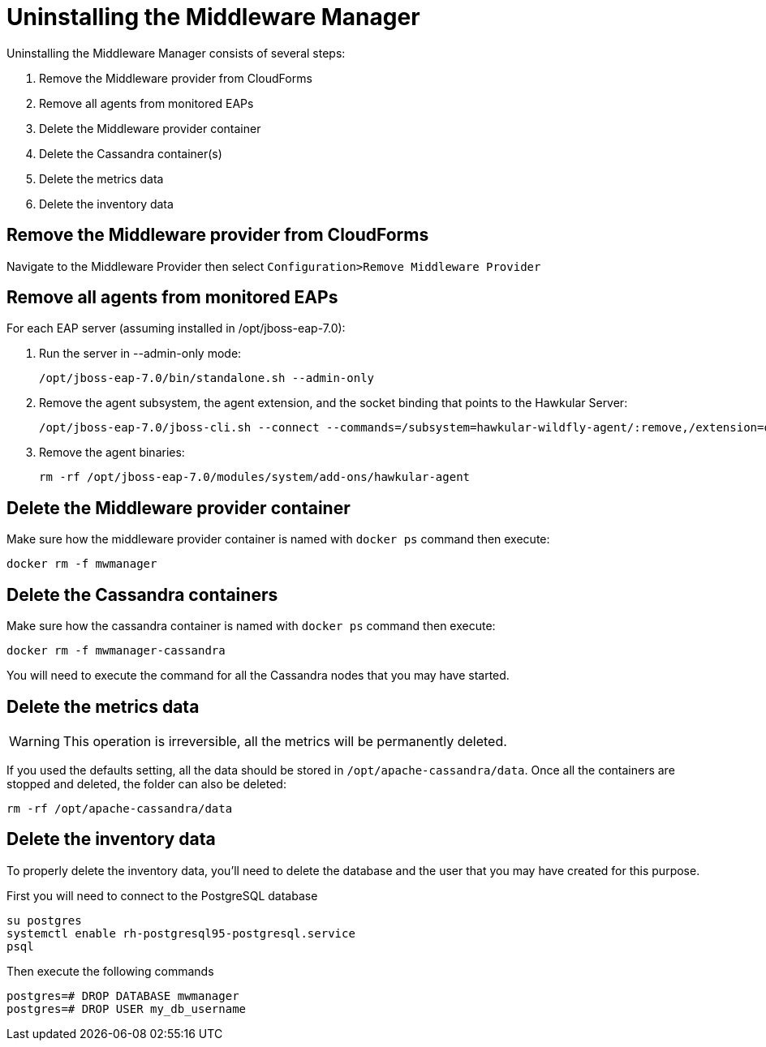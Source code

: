 = Uninstalling the Middleware Manager

Uninstalling the Middleware Manager consists of several steps:

. Remove the Middleware provider from CloudForms
. Remove all agents from monitored EAPs
. Delete the Middleware provider container
. Delete the Cassandra container(s)
. Delete the metrics data
. Delete the inventory data

== Remove the Middleware provider from CloudForms

Navigate to the Middleware Provider then select `Configuration>Remove Middleware Provider`

== Remove all agents from monitored EAPs

For each EAP server (assuming installed in /opt/jboss-eap-7.0):

. Run the server in --admin-only mode:
+
----
/opt/jboss-eap-7.0/bin/standalone.sh --admin-only
----
. Remove the agent subsystem, the agent extension, and the socket binding that points to the Hawkular Server:
+
----
/opt/jboss-eap-7.0/jboss-cli.sh --connect --commands=/subsystem=hawkular-wildfly-agent/:remove,/extension=org.hawkular.agent/:remove,/socket-binding-group=standard-sockets/remote-destination-outbound-socket-binding=hawkular/:remove
----
. Remove the agent binaries:
+
----
rm -rf /opt/jboss-eap-7.0/modules/system/add-ons/hawkular-agent
----

== Delete the Middleware provider container

Make sure how the middleware provider container is named with `docker ps` command then execute:
----
docker rm -f mwmanager
----

== Delete the Cassandra containers
Make sure how the cassandra container is named with `docker ps` command then execute:
----
docker rm -f mwmanager-cassandra
----
You will need to execute the command for all the Cassandra nodes that you may have started.

== Delete the metrics data

WARNING: This operation is irreversible, all the metrics will be permanently deleted.

If you used the defaults setting, all the data should be stored in `/opt/apache-cassandra/data`.
Once all the containers are stopped and deleted, the folder can also be deleted:
----
rm -rf /opt/apache-cassandra/data
----

== Delete the inventory data

To properly delete the inventory data, you'll need to delete the database and the user that you may have created for this purpose.

First you will need to connect to the PostgreSQL database
----
su postgres
systemctl enable rh-postgresql95-postgresql.service
psql
----

Then execute the following commands
----
postgres=# DROP DATABASE mwmanager 
postgres=# DROP USER my_db_username
----
